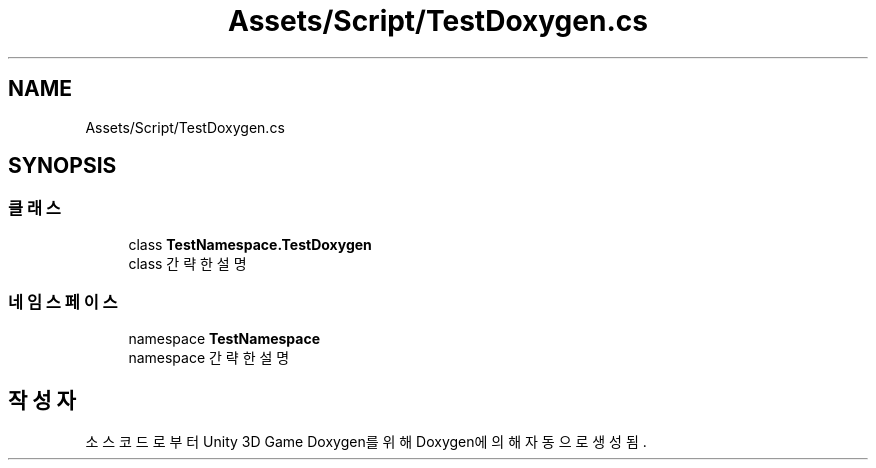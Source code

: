 .TH "Assets/Script/TestDoxygen.cs" 3 "금 6월 24 2022" "Version 1.0" "Unity 3D Game Doxygen" \" -*- nroff -*-
.ad l
.nh
.SH NAME
Assets/Script/TestDoxygen.cs
.SH SYNOPSIS
.br
.PP
.SS "클래스"

.in +1c
.ti -1c
.RI "class \fBTestNamespace\&.TestDoxygen\fP"
.br
.RI "class 간략한 설명 "
.in -1c
.SS "네임스페이스"

.in +1c
.ti -1c
.RI "namespace \fBTestNamespace\fP"
.br
.RI "namespace 간략한 설명 "
.in -1c
.SH "작성자"
.PP 
소스 코드로부터 Unity 3D Game Doxygen를 위해 Doxygen에 의해 자동으로 생성됨\&.
